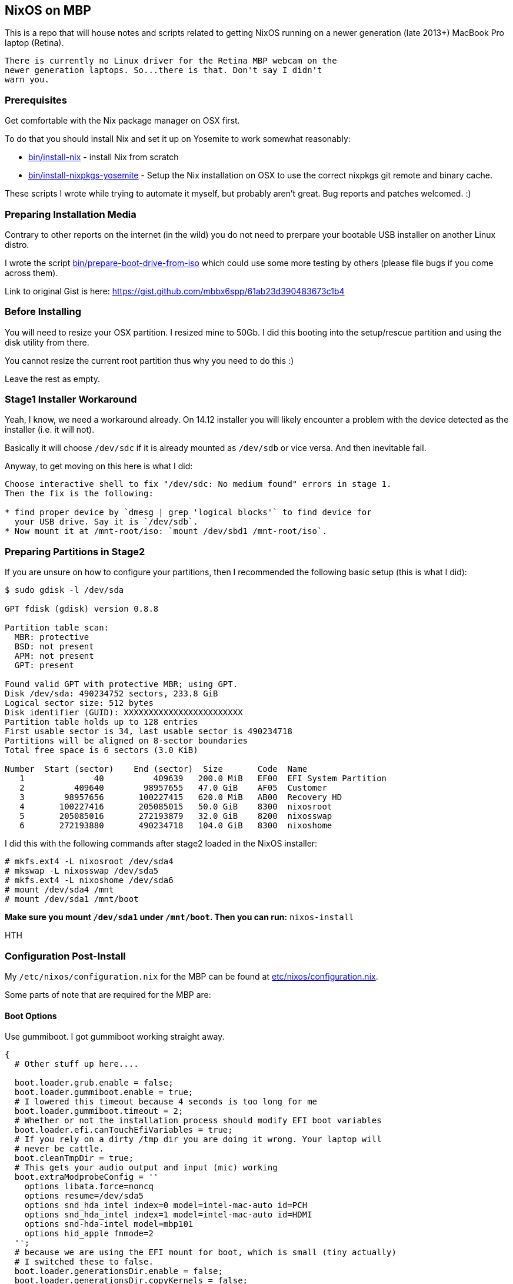 == NixOS on MBP

This is a repo that will house notes and scripts related to getting
NixOS running on a newer generation (late 2013+) MacBook Pro laptop
(Retina).

[WARNING]
----
There is currently no Linux driver for the Retina MBP webcam on the
newer generation laptops. So...there is that. Don't say I didn't
warn you.
----

=== Prerequisites

Get comfortable with the Nix package manager on OSX first.

To do that you should install Nix and set it up on Yosemite to work
somewhat reasonably:

* link:bin/install-nix[] - install Nix from scratch
* link:bin/install-nixpkgs-yosemite[] - Setup the Nix installation on OSX
  to use the correct nixpkgs git remote and binary cache.

These scripts I wrote while trying to automate it myself, but probably
aren't great. Bug reports and patches welcomed. :)

=== Preparing Installation Media

Contrary to other reports on the internet (in the wild) you do not need
to prerpare your bootable USB installer on another Linux distro.

I wrote the script link:bin/prepare-boot-drive-from-iso[] which could
use some more testing by others (please file bugs if you come across
them).

Link to original Gist is here: https://gist.github.com/mbbx6spp/61ab23d390483673c1b4

=== Before Installing

You will need to resize your OSX partition. I resized mine to 50Gb. I did this
booting into the setup/rescue partition and using the disk utility from there.

You cannot resize the current root partition thus why you need to do this :)

Leave the rest as empty.

=== Stage1 Installer Workaround

Yeah, I know, we need a workaround already. On 14.12 installer you will
likely encounter a problem with the device detected as the installer (i.e.
it will not).

Basically it will choose `/dev/sdc` if it is already mounted as `/dev/sdb`
or vice versa. And then inevitable fail.

Anyway, to get moving on this here is what I did:

[source]
----
Choose interactive shell to fix "/dev/sdc: No medium found" errors in stage 1.
Then the fix is the following:

* find proper device by `dmesg | grep 'logical blocks'` to find device for
  your USB drive. Say it is `/dev/sdb`.
* Now mount it at /mnt-root/iso: `mount /dev/sbd1 /mnt-root/iso`.
----

=== Preparing Partitions in Stage2

If you are unsure on how to configure your partitions, then I recommended the
following basic setup (this is what I did):

[source]
----
$ sudo gdisk -l /dev/sda

GPT fdisk (gdisk) version 0.8.8

Partition table scan:
  MBR: protective
  BSD: not present
  APM: not present
  GPT: present

Found valid GPT with protective MBR; using GPT.
Disk /dev/sda: 490234752 sectors, 233.8 GiB
Logical sector size: 512 bytes
Disk identifier (GUID): XXXXXXXXXXXXXXXXXXXXXXXX
Partition table holds up to 128 entries
First usable sector is 34, last usable sector is 490234718
Partitions will be aligned on 8-sector boundaries
Total free space is 6 sectors (3.0 KiB)

Number  Start (sector)    End (sector)  Size       Code  Name
   1              40          409639   200.0 MiB   EF00  EFI System Partition
   2          409640        98957655   47.0 GiB    AF05  Customer
   3        98957656       100227415   620.0 MiB   AB00  Recovery HD
   4       100227416       205085015   50.0 GiB    8300  nixosroot
   5       205085016       272193879   32.0 GiB    8200  nixosswap
   6       272193880       490234718   104.0 GiB   8300  nixoshome
----

I did this with the following commands after stage2 loaded in the NixOS
installer:

[source]
----
# mkfs.ext4 -L nixosroot /dev/sda4
# mkswap -L nixosswap /dev/sda5
# mkfs.ext4 -L nixoshome /dev/sda6
# mount /dev/sda4 /mnt
# mount /dev/sda1 /mnt/boot
----

*Make sure you mount `/dev/sda1` under `/mnt/boot`. Then you can run:*
`nixos-install`

HTH

=== Configuration Post-Install

My `/etc/nixos/configuration.nix` for the MBP can be found at
link:etc/nixos/configuration.nix[].

Some parts of note that are required for the MBP are:

==== Boot Options

Use gummiboot. I got gummiboot working straight away.

[source,nix]
----
{
  # Other stuff up here....

  boot.loader.grub.enable = false;
  boot.loader.gummiboot.enable = true;
  # I lowered this timeout because 4 seconds is too long for me
  boot.loader.gummiboot.timeout = 2;
  # Whether or not the installation process should modify EFI boot variables
  boot.loader.efi.canTouchEfiVariables = true;
  # If you rely on a dirty /tmp dir you are doing it wrong. Your laptop will
  # never be cattle.
  boot.cleanTmpDir = true;
  # This gets your audio output and input (mic) working
  boot.extraModprobeConfig = ''
    options libata.force=noncq
    options resume=/dev/sda5
    options snd_hda_intel index=0 model=intel-mac-auto id=PCH
    options snd_hda_intel index=1 model=intel-mac-auto id=HDMI
    options snd-hda-intel model=mbp101
    options hid_apple fnmode=2
  '';
  # because we are using the EFI mount for boot, which is small (tiny actually)
  # I switched these to false.
  boot.loader.generationsDir.enable = false;
  boot.loader.generationsDir.copyKernels = false;

  # other stuff down here
}
----

==== Tidbit: Audio

If you use xmonad and you want to attach your Fn keys to the appropriate audio
behaviors you are accustomed to on OSX/Darwin then you can
link:https://github.com/mbbx6spp/.home/blob/lookie/dotfiles/xmonad/xmonad.hs#L110-131[take a look at my `xmonad.hs` file].

For those just interested in the raw commands here they are below:

[source,shell]
----
$ amixer -q set Master toggle # mute/unmute
$ amixer -q set Master 5%- # decrease volume by 5%
$ amixer -q set Master 5%+ # increase volume by 5%
----

==== Tidbit: Brightness / Visual Tempurature

Some of you may be familiar with OSX apps that changes your brightness and
screen tone based on the time of day.

On Linux the best one I could find was redshift which is configurable in
NixOS via the link:https://github.com/NixOS/nixpkgs/blob/master/nixos/modules/services/x11/redshift.nix[builtin module].

Here is an excerpt from my latest `/etc/nixos/configuration.nix` file for
redshift configs:

[source,javascript]
----
  services.redshift.enable = true;
  services.redshift.brightness.day = "0.8";
  services.redshift.brightness.night = "0.4";
  services.redshift.latitude = "0.0000";
  services.redshift.longitude = "0.0000";
----

For the raw commands to use to increase or decrease brightness see below:

[source,shell]
----
$ cat /sys/class/backlight/acpi_video0/brightness # echos current brightness level
10
$ cat /sys/class/backlight/acpi_video0/max_brightness # echos max brightness level
100
$ echo 25 | sudo tee /sys/class/backlight/acpi_video0/brightness # sets brightness to 25/100
$ cat /sys/class/backlight/acpi_video0/brightness
25
----

HTH!
